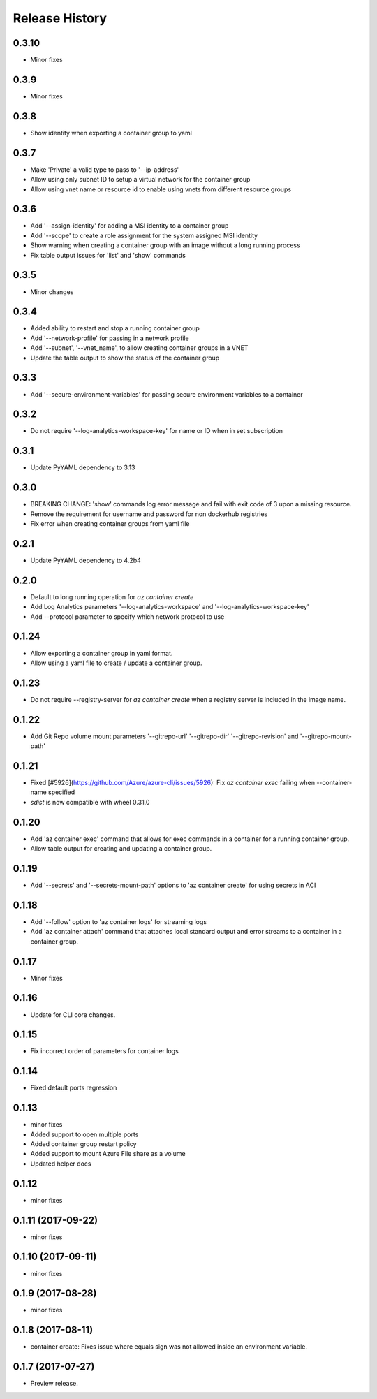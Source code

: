 .. :changelog:

Release History
===============

0.3.10
+++++
* Minor fixes

0.3.9
+++++
* Minor fixes

0.3.8
+++++
* Show identity when exporting a container group to yaml

0.3.7
+++++
* Make 'Private' a valid type to pass to '--ip-address'
* Allow using only subnet ID to setup a virtual network for the container group
* Allow using vnet name or resource id to enable using vnets from different resource groups

0.3.6
+++++
* Add '--assign-identity' for adding a MSI identity to a container group
* Add '--scope' to create a role assignment for the system assigned MSI identity
* Show warning when creating a container group with an image without a long running process
* Fix table output issues for 'list' and 'show' commands

0.3.5
+++++
* Minor changes

0.3.4
+++++
* Added ability to restart and stop a running container group
* Add '--network-profile' for passing in a network profile
* Add '--subnet', '--vnet_name', to allow creating container groups in a VNET
* Update the table output to show the status of the container group

0.3.3
+++++
* Add '--secure-environment-variables' for passing secure environment variables to a container

0.3.2
+++++
* Do not require '--log-analytics-workspace-key' for name or ID when in set subscription

0.3.1
+++++
* Update PyYAML dependency to 3.13

0.3.0
+++++
* BREAKING CHANGE: 'show' commands log error message and fail with exit code of 3 upon a missing resource.
* Remove the requirement for username and password for non dockerhub registries
* Fix error when creating container groups from yaml file

0.2.1
+++++
* Update PyYAML dependency to 4.2b4

0.2.0
+++++
* Default to long running operation for `az container create`
* Add Log Analytics parameters '--log-analytics-workspace' and '--log-analytics-workspace-key'
* Add --protocol parameter to specify which network protocol to use

0.1.24
++++++
* Allow exporting a container group in yaml format.
* Allow using a yaml file to create / update a container group.

0.1.23
++++++
* Do not require --registry-server for `az container create` when a registry server is included in the image name.

0.1.22
++++++
* Add Git Repo volume mount parameters '--gitrepo-url' '--gitrepo-dir' '--gitrepo-revision' and '--gitrepo-mount-path'

0.1.21
++++++
* Fixed [#5926](https://github.com/Azure/azure-cli/issues/5926): Fix `az container exec` failing when --container-name specified
* `sdist` is now compatible with wheel 0.31.0

0.1.20
++++++
* Add 'az container exec' command that allows for exec commands in a container for a running container group.
* Allow table output for creating and updating a container group.

0.1.19
++++++
* Add '--secrets' and '--secrets-mount-path' options to 'az container create' for using secrets in ACI

0.1.18
++++++
* Add '--follow' option to 'az container logs' for streaming logs
* Add 'az container attach' command that attaches local standard output and error streams to a container in a container group.

0.1.17
++++++
* Minor fixes

0.1.16
++++++
* Update for CLI core changes.

0.1.15
++++++
* Fix incorrect order of parameters for container logs

0.1.14
++++++
* Fixed default ports regression

0.1.13
++++++
* minor fixes
* Added support to open multiple ports
* Added container group restart policy
* Added support to mount Azure File share as a volume
* Updated helper docs

0.1.12
++++++
* minor fixes

0.1.11 (2017-09-22)
+++++++++++++++++++
* minor fixes

0.1.10 (2017-09-11)
+++++++++++++++++++
* minor fixes

0.1.9 (2017-08-28)
++++++++++++++++++
* minor fixes

0.1.8 (2017-08-11)
++++++++++++++++++

* container create: Fixes issue where equals sign was not allowed inside an environment variable.


0.1.7 (2017-07-27)
++++++++++++++++++

* Preview release.
